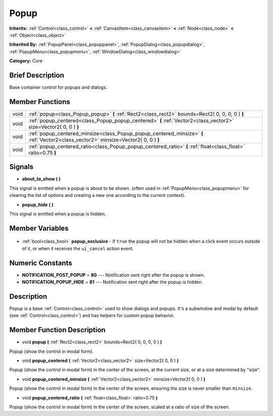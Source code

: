 .. Generated automatically by doc/tools/makerst.py in Godot's source tree.
.. DO NOT EDIT THIS FILE, but the Popup.xml source instead.
.. The source is found in doc/classes or modules/<name>/doc_classes.

.. _class_Popup:

Popup
=====

**Inherits:** :ref:`Control<class_control>` **<** :ref:`CanvasItem<class_canvasitem>` **<** :ref:`Node<class_node>` **<** :ref:`Object<class_object>`

**Inherited By:** :ref:`PopupPanel<class_popuppanel>`, :ref:`PopupDialog<class_popupdialog>`, :ref:`PopupMenu<class_popupmenu>`, :ref:`WindowDialog<class_windowdialog>`

**Category:** Core

Brief Description
-----------------

Base container control for popups and dialogs.

Member Functions
----------------

+-------+-------------------------------------------------------------------------------------------------------------------------------------+
| void  | :ref:`popup<class_Popup_popup>` **(** :ref:`Rect2<class_rect2>` bounds=Rect2( 0, 0, 0, 0 ) **)**                                    |
+-------+-------------------------------------------------------------------------------------------------------------------------------------+
| void  | :ref:`popup_centered<class_Popup_popup_centered>` **(** :ref:`Vector2<class_vector2>` size=Vector2( 0, 0 ) **)**                    |
+-------+-------------------------------------------------------------------------------------------------------------------------------------+
| void  | :ref:`popup_centered_minsize<class_Popup_popup_centered_minsize>` **(** :ref:`Vector2<class_vector2>` minsize=Vector2( 0, 0 ) **)** |
+-------+-------------------------------------------------------------------------------------------------------------------------------------+
| void  | :ref:`popup_centered_ratio<class_Popup_popup_centered_ratio>` **(** :ref:`float<class_float>` ratio=0.75 **)**                      |
+-------+-------------------------------------------------------------------------------------------------------------------------------------+

Signals
-------

.. _class_Popup_about_to_show:

- **about_to_show** **(** **)**

This signal is emitted when a popup is about to be shown. (often used in :ref:`PopupMenu<class_popupmenu>` for clearing the list of options and creating a new one according to the current context).

.. _class_Popup_popup_hide:

- **popup_hide** **(** **)**

This signal is emitted when a popup is hidden.


Member Variables
----------------

  .. _class_Popup_popup_exclusive:

- :ref:`bool<class_bool>` **popup_exclusive** - If ``true`` the popup will not be hidden when a click event occurs outside of it, or when it receives the ``ui_cancel`` action event.


Numeric Constants
-----------------

- **NOTIFICATION_POST_POPUP** = **80** --- Notification sent right after the popup is shown.
- **NOTIFICATION_POPUP_HIDE** = **81** --- Notification sent right after the popup is hidden.

Description
-----------

Popup is a base :ref:`Control<class_control>` used to show dialogs and popups. It's a subwindow and modal by default (see :ref:`Control<class_control>`) and has helpers for custom popup behavior.

Member Function Description
---------------------------

.. _class_Popup_popup:

- void **popup** **(** :ref:`Rect2<class_rect2>` bounds=Rect2( 0, 0, 0, 0 ) **)**

Popup (show the control in modal form).

.. _class_Popup_popup_centered:

- void **popup_centered** **(** :ref:`Vector2<class_vector2>` size=Vector2( 0, 0 ) **)**

Popup (show the control in modal form) in the center of the screen, at the current size, or at a size determined by "size".

.. _class_Popup_popup_centered_minsize:

- void **popup_centered_minsize** **(** :ref:`Vector2<class_vector2>` minsize=Vector2( 0, 0 ) **)**

Popup (show the control in modal form) in the center of the screen, ensuring the size is never smaller than ``minsize``.

.. _class_Popup_popup_centered_ratio:

- void **popup_centered_ratio** **(** :ref:`float<class_float>` ratio=0.75 **)**

Popup (show the control in modal form) in the center of the screen, scaled at a ratio of size of the screen.


